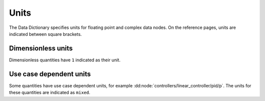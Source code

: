 .. _`units`:

Units
=====

The Data Dictionary specifies units for floating point and complex data nodes.
On the reference pages, units are indicated between square brackets.


Dimensionless units
'''''''''''''''''''

Dimensionless quantities have ``1`` indicated as their unit.


Use case dependent units
''''''''''''''''''''''''

Some quantities have use case dependent units, for example
:dd:node:`controllers/linear_controller/pid/p`. The units for these quantities are
indicated as ``mixed``.
